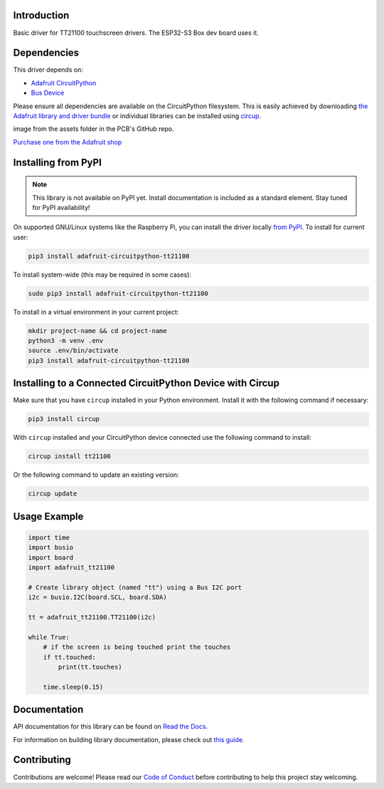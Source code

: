 Introduction
============


.. image:: https://readthedocs.org/projects/adafruit-circuitpython-tt21100/badge/?version=latest
    :target: https://docs.circuitpython.org/projects/tt21100/en/latest/
    :alt: Documentation Status


.. image:: https://img.shields.io/discord/327254708534116352.svg
    :target: https://adafru.it/discord
    :alt: Discord


.. image:: https://github.com/adafruit/Adafruit_CircuitPython_TT21100/workflows/Build%20CI/badge.svg
    :target: https://github.com/adafruit/Adafruit_CircuitPython_TT21100/actions
    :alt: Build Status


.. image:: https://img.shields.io/badge/code%20style-black-000000.svg
    :target: https://github.com/psf/black
    :alt: Code Style: Black

Basic driver for TT21100 touchscreen drivers. The ESP32-S3 Box dev board uses it.


Dependencies
=============
This driver depends on:

* `Adafruit CircuitPython <https://github.com/adafruit/circuitpython>`_
* `Bus Device <https://github.com/adafruit/Adafruit_CircuitPython_BusDevice>`_

Please ensure all dependencies are available on the CircuitPython filesystem.
This is easily achieved by downloading
`the Adafruit library and driver bundle <https://circuitpython.org/libraries>`_
or individual libraries can be installed using
`circup <https://github.com/adafruit/circup>`_.

.. todo:: Describe the Adafruit product this library works with. For PCBs, you can also add the
image from the assets folder in the PCB's GitHub repo.

`Purchase one from the Adafruit shop <http://www.adafruit.com/products/5290>`_


Installing from PyPI
=====================
.. note:: This library is not available on PyPI yet. Install documentation is included
   as a standard element. Stay tuned for PyPI availability!

.. todo:: Remove the above note if PyPI version is/will be available at time of release.

On supported GNU/Linux systems like the Raspberry Pi, you can install the driver locally `from
PyPI <https://pypi.org/project/adafruit-circuitpython-tt21100/>`_.
To install for current user:

.. code-block:: shell

    pip3 install adafruit-circuitpython-tt21100

To install system-wide (this may be required in some cases):

.. code-block:: shell

    sudo pip3 install adafruit-circuitpython-tt21100

To install in a virtual environment in your current project:

.. code-block:: shell

    mkdir project-name && cd project-name
    python3 -m venv .env
    source .env/bin/activate
    pip3 install adafruit-circuitpython-tt21100



Installing to a Connected CircuitPython Device with Circup
==========================================================

Make sure that you have ``circup`` installed in your Python environment.
Install it with the following command if necessary:

.. code-block:: shell

    pip3 install circup

With ``circup`` installed and your CircuitPython device connected use the
following command to install:

.. code-block:: shell

    circup install tt21100

Or the following command to update an existing version:

.. code-block:: shell

    circup update

Usage Example
=============

.. code-block:: python

    import time
    import busio
    import board
    import adafruit_tt21100

    # Create library object (named "tt") using a Bus I2C port
    i2c = busio.I2C(board.SCL, board.SDA)

    tt = adafruit_tt21100.TT21100(i2c)

    while True:
        # if the screen is being touched print the touches
        if tt.touched:
            print(tt.touches)

        time.sleep(0.15)

Documentation
=============
API documentation for this library can be found on `Read the Docs <https://docs.circuitpython.org/projects/tt21100/en/latest/>`_.

For information on building library documentation, please check out
`this guide <https://learn.adafruit.com/creating-and-sharing-a-circuitpython-library/sharing-our-docs-on-readthedocs#sphinx-5-1>`_.

Contributing
============

Contributions are welcome! Please read our `Code of Conduct
<https://github.com/adafruit/Adafruit_CircuitPython_TT21100/blob/HEAD/CODE_OF_CONDUCT.md>`_
before contributing to help this project stay welcoming.
